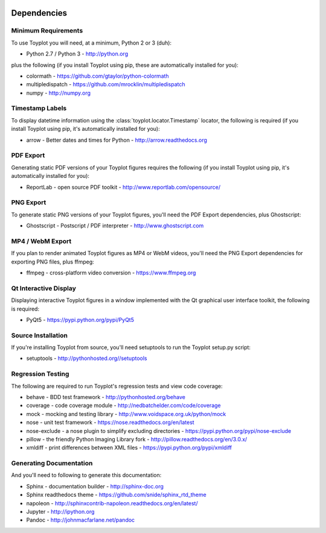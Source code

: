 .. image:: ../artwork/toyplot.png
  :width: 200px
  :align: right

.. _dependencies:

Dependencies
============

Minimum Requirements
--------------------

To use Toyplot you will need, at a minimum, Python 2 or 3 (duh):

* Python 2.7 / Python 3 - http://python.org

plus the following (if you install Toyplot
using pip, these are automatically installed for you):

* colormath - https://github.com/gtaylor/python-colormath
* multipledispatch - https://github.com/mrocklin/multipledispatch
* numpy - http://numpy.org

Timestamp Labels
----------------

To display datetime information using the
:class:`toyplot.locator.Timestamp` locator, the following is required (if you
install Toyplot using pip, it's automatically installed for you):

* arrow - Better dates and times for Python - http://arrow.readthedocs.org

PDF Export
----------

Generating static PDF versions of your Toyplot figures requires the following
(if you install Toyplot using pip, it's automatically installed for you):

* ReportLab - open source PDF toolkit - http://www.reportlab.com/opensource/

PNG Export
----------

To generate static PNG versions of your Toyplot figures,
you'll need the PDF Export dependencies, plus Ghostscript:

* Ghostscript - Postscript / PDF interpreter - http://www.ghostscript.com

MP4 / WebM Export
-----------------

If you plan to render animated Toyplot figures as MP4 or WebM videos, you'll need
the PNG Export dependencies for exporting PNG files, plus ffmpeg:

* ffmpeg - cross-platform video conversion - https://www.ffmpeg.org

Qt Interactive Display
----------------------

Displaying interactive Toyplot figures in a window implemented with
the Qt graphical user interface toolkit, the following is required:

* PyQt5 - https://pypi.python.org/pypi/PyQt5

Source Installation
-------------------

If you're installing Toyplot from source, you'll need setuptools to run the
Toyplot setup.py script:

* setuptools - http://pythonhosted.org//setuptools

Regression Testing
------------------

The following are required to run Toyplot's regression tests and view
code coverage:

* behave - BDD test framework - http://pythonhosted.org/behave
* coverage - code coverage module - http://nedbatchelder.com/code/coverage
* mock - mocking and testing library - http://www.voidspace.org.uk/python/mock
* nose - unit test framework - https://nose.readthedocs.org/en/latest
* nose-exclude - a nose plugin to simplify excluding directories - https://pypi.python.org/pypi/nose-exclude
* pillow - the friendly Python Imaging Library fork - http://pillow.readthedocs.org/en/3.0.x/
* xmldiff - print differences between XML files - https://pypi.python.org/pypi/xmldiff

Generating Documentation
------------------------

And you'll need to following to generate this documentation:

* Sphinx - documentation builder - http://sphinx-doc.org
* Sphinx readthedocs theme - https://github.com/snide/sphinx_rtd_theme
* napoleon - http://sphinxcontrib-napoleon.readthedocs.org/en/latest/
* Jupyter - http://ipython.org
* Pandoc - http://johnmacfarlane.net/pandoc

